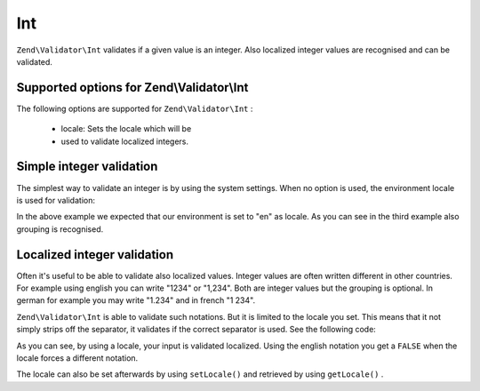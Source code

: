
Int
===

``Zend\Validator\Int`` validates if a given value is an integer. Also localized integer values are recognised and can be validated.

.. _zend.validator.set.int.options:

Supported options for Zend\\Validator\\Int
------------------------------------------

The following options are supported for ``Zend\Validator\Int`` :

    - locale: Sets the locale which will be
    - used to validate localized integers.


.. _zend.validator.set.int.basic:

Simple integer validation
-------------------------

The simplest way to validate an integer is by using the system settings. When no option is used, the environment locale is used for validation:

.. code-block:: php
    :linenos:
    
    $validator = new Zend\Validator\Int();
    
    $validator->isValid(1234);   // returns true
    $validator->isValid(1234.5); // returns false
    $validator->isValid('1,234'); // returns true
    

In the above example we expected that our environment is set to "en" as locale. As you can see in the third example also grouping is recognised.

.. _zend.validator.set.int.localized:

Localized integer validation
----------------------------

Often it's useful to be able to validate also localized values. Integer values are often written different in other countries. For example using english you can write "1234" or "1,234". Both are integer values but the grouping is optional. In german for example you may write "1.234" and in french "1 234".

``Zend\Validator\Int`` is able to validate such notations. But it is limited to the locale you set. This means that it not simply strips off the separator, it validates if the correct separator is used. See the following code:

.. code-block:: php
    :linenos:
    
    $validator = new Zend\Validator\Int(array('locale' => 'de'));
    
    $validator->isValid(1234); // returns true
    $validator->isValid("1,234"); // returns false
    $validator->isValid("1.234"); // returns true
    

As you can see, by using a locale, your input is validated localized. Using the english notation you get a ``FALSE`` when the locale forces a different notation.

The locale can also be set afterwards by using ``setLocale()`` and retrieved by using ``getLocale()`` .


